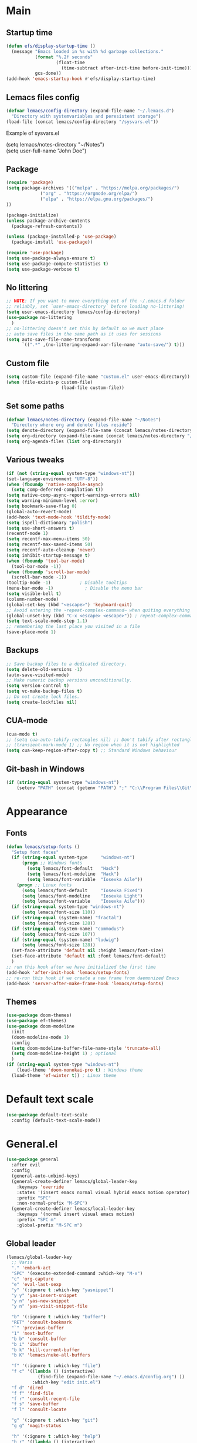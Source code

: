 * Main
** Startup time
#+begin_src emacs-lisp
(defun efs/display-startup-time ()
  (message "Emacs loaded in %s with %d garbage collections."
           (format "%.2f seconds"
                   (float-time
                     (time-subtract after-init-time before-init-time)))
           gcs-done))
(add-hook 'emacs-startup-hook #'efs/display-startup-time)
#+end_src
** Lemacs files config
#+begin_src emacs-lisp
  (defvar lemacs/config-directory (expand-file-name "~/.lemacs.d")
    "Directory with systemvariables and peresistent storage")
  (load-file (concat lemacs/config-directory "/sysvars.el"))
#+end_src

Example of sysvars.el
#+begin_verse
(setq lemacs/notes-directory "~/Notes")
(setq user-full-name "John Doe")
#+end_verse
** Package
#+begin_src emacs-lisp
  (require 'package)
  (setq package-archives '(("melpa" . "https://melpa.org/packages/")
			   ("org" . "https://orgmode.org/elpa/")
			   ("elpa" . "https://elpa.gnu.org/packages/")
  ))

  (package-initialize)
  (unless package-archive-contents
    (package-refresh-contents))

  (unless (package-installed-p 'use-package)
    (package-install 'use-package))

  (require 'use-package)
  (setq use-package-always-ensure t)
  (setq use-package-compute-statistics t)
  (setq use-package-verbose t)
#+end_src
** No littering
#+begin_src emacs-lisp
  ;; NOTE: If you want to move everything out of the ~/.emacs.d folder
  ;; reliably, set `user-emacs-directory` before loading no-littering!
  (setq user-emacs-directory lemacs/config-directory)
  (use-package no-littering
    )
  ;; no-littering doesn't set this by default so we must place
  ;; auto save files in the same path as it uses for sessions
  (setq auto-save-file-name-transforms
        `((".*" ,(no-littering-expand-var-file-name "auto-save/") t)))
#+end_src
** Custom file
#+begin_src emacs-lisp
  (setq custom-file (expand-file-name "custom.el" user-emacs-directory))
  (when (file-exists-p custom-file)
                       (load-file custom-file))
#+end_src
** Set some paths
#+begin_src emacs-lisp
  (defvar lemacs/notes-directory (expand-file-name "~/Notes")
    "Directory where org and denote files reside")
  (setq denote-directory (expand-file-name (concat lemacs/notes-directory "/denote")))
  (setq org-directory (expand-file-name (concat lemacs/notes-directory "/org")))
  (setq org-agenda-files (list org-directory))
#+end_src
** Various tweaks
#+begin_src emacs-lisp
  (if (not (string-equal system-type "windows-nt"))
  (set-language-environment "UTF-8"))
  (when (fboundp 'native-compile-async)
    (setq comp-deferred-compilation t))
  (setq native-comp-async-report-warnings-errors nil)
  (setq warning-minimum-level :error)
  (setq bookmark-save-flag 0)
  (global-auto-revert-mode)
  (add-hook 'text-mode-hook 'tildify-mode)
  (setq ispell-dictionary "polish")
  (setq use-short-answers t)
  (recentf-mode 1)
  (setq recentf-max-menu-items 50)
  (setq recentf-max-saved-items 50)
  (setq recentf-auto-cleanup 'never)
  (setq inhibit-startup-message t)
  (when (fboundp 'tool-bar-mode)
    (tool-bar-mode -1))
  (when (fboundp 'scroll-bar-mode)
    (scroll-bar-mode -1))
  (tooltip-mode -1)           ; Disable tooltips
  (menu-bar-mode -1)            ; Disable the menu bar
  (setq visible-bell t)
  (column-number-mode)
  (global-set-key (kbd "<escape>") 'keyboard-quit)
  ;; Avoid entering the ~repeat-complex-cammand~ when quiting everything with ~C-x~.
  (global-unset-key (kbd "C-x <escape> <escape>")) ; repeat-complex-command
  (setq text-scale-mode-step 1.1)
  ;; remembering the last place you visited in a file
  (save-place-mode 1)
#+end_src
** Backups
#+begin_src emacs-lisp
  ;; Save backup files to a dedicated directory.
  (setq delete-old-versions -1)
  (auto-save-visited-mode)
  ;; Make numeric backup versions unconditionally.
  (setq version-control t)
  (setq vc-make-backup-files t)
  ;; Do not create lock files.
  (setq create-lockfiles nil)
#+end_src
** CUA-mode
#+begin_src emacs-lisp
(cua-mode t)
;; (setq cua-auto-tabify-rectangles nil) ;; Don't tabify after rectangle commands
;; (transient-mark-mode 1) ;; No region when it is not highlighted
(setq cua-keep-region-after-copy t) ;; Standard Windows behaviour
#+end_src
** Git-bash in Windows
#+begin_src emacs-lisp
  (if (string-equal system-type "windows-nt")
      (setenv "PATH" (concat (getenv "PATH") ";" "C:\\Program Files\\Git\\usr\\bin")))
#+end_src
* Appearance
** Fonts
#+begin_src emacs-lisp
  (defun lemacs/setup-fonts ()
    "Setup font faces"
    (if (string-equal system-type     "windows-nt")
        (progn ;; Windows fonts
          (setq lemacs/font-default   "Hack")
          (setq lemacs/font-modeline  "Hack")
          (setq lemacs/font-variable  "Iosevka Aile"))
      (progn ;; Linux fonts
        (setq lemacs/font-default     "Iosevka Fixed")
        (setq lemacs/font-modeline    "Iosevka Light")
        (setq lemacs/font-variable    "Iosevka Aile")))
    (if (string-equal system-type "windows-nt")
        (setq lemacs/font-size 110))  
    (if (string-equal (system-name) "fractal")
        (setq lemacs/font-size 128))
    (if (string-equal (system-name) "commodus")
        (setq lemacs/font-size 107))
    (if (string-equal (system-name) "ludwig")
        (setq lemacs/font-size 128))
    (set-face-attribute 'default nil :height lemacs/font-size)
    (set-face-attribute 'default nil :font lemacs/font-default)
    )
  ;; run this hook after we have initialized the first time
  (add-hook 'after-init-hook 'lemacs/setup-fonts)
  ;; re-run this hook if we create a new frame from daemonized Emacs
  (add-hook 'server-after-make-frame-hook 'lemacs/setup-fonts)
#+end_src
** Themes
#+begin_src emacs-lisp
  (use-package doom-themes)
  (use-package ef-themes)
  (use-package doom-modeline
    :init
    (doom-modeline-mode 1)
    :config
    (setq doom-modeline-buffer-file-name-style 'truncate-all)
    (setq doom-modeline-height 1) ; optional
    )
  (if (string-equal system-type "windows-nt")  
      (load-theme 'doom-monokai-pro t) ; Windows theme
    (load-theme 'ef-winter t)) ; Linux theme
#+end_src
* Default text scale
#+begin_src emacs-lisp
  (use-package default-text-scale
    :config (default-text-scale-mode))
#+end_src
* General.el
#+begin_src emacs-lisp
  (use-package general
    :after evil
    :config
    (general-auto-unbind-keys)
    (general-create-definer lemacs/global-leader-key
      :keymaps 'override
      :states '(insert emacs normal visual hybrid emacs motion operator)
      :prefix "SPC"
      :non-normal-prefix "M-SPC")
    (general-create-definer lemacs/local-leader-key
      :keymaps '(normal insert visual emacs motion)
      :prefix "SPC m"
      :global-prefix "M-SPC m")
#+end_src
** Global leader
#+begin_src emacs-lisp
  (lemacs/global-leader-key
    ;; Varia
    "." 'embark-act
    "SPC" '(execute-extended-command :which-key "M-x")
    "c" 'org-capture
    "e" 'eval-last-sexp
    "y" '(:ignore t :which-key "yasnippet")
    "y y" 'yas-insert-snippet
    "y n" 'yas-new-snippet
    "y n" 'yas-visit-snippet-file

    "b" '(:ignore t :which-key "buffer")
    "RET" 'consult-bookmark
    "`" 'previous-buffer
    "1" 'next-buffer
    "b b" 'consult-buffer
    "b i" 'ibuffer
    "b k" 'kill-current-buffer
    "b K" 'lemacs/nuke-all-buffers

    "f" '(:ignore t :which-key "file")
    "f c" '((lambda () (interactive)
              (find-file (expand-file-name "~/.emacs.d/config.org") ))
            :which-key "edit init.el")
    "f d" 'dired
    "f f" 'find-file
    "f r" 'consult-recent-file
    "f s" 'save-buffer
    "f l" 'consult-locate

    "g" '(:ignore t :which-key "git")
    "g g" 'magit-status

    "h" '(:ignore t :which-key "help")
    "h r" '((lambda () (interactive)
              (load-file "~/.emacs.d/init.el"))
            :which-key "Reload emacs config")
    "h d" 'dashboard-refresh-buffer
    "h v" 'helpful-variable
    "h f" 'helpful-function
    "h s" 'helpful-symbol
    "h b" 'helpful-key

    "m" '(:ignore t :which-key "local leader")

    "n" '(:ignore t :which-key "note")
    "n b" 'denote-link-show-backlinks-buffer
    "n l" 'denote-link-or-create
    "n n" 'denote
    "n o" 'denote-open-or-create
    "n s" '(lemacs/consult-ripgrep-notes-directory :which-key "search")

    "o" '(:ignore t :which-key "open")
    "o a" 'org-agenda

    "q" '(:ignore t :which-key "quit")
    "q q" 'evil-save-and-quit

    "s" '(:ignore t :which-key "search")
    "s s" 'consult-line
    "s g" 'consult-grep
    "s r" 'consult-ripgrep

    "t" '(:ignore t :which-key "toggle")
    "t a" 'toggle-transparency
    "t l" 'display-line-numbers-mode 
    "t t" '(consult-theme :which-key "choose theme")
    "t p" 'org-toggle-pretty-entities
    "t w" 'visual-line-mode
    "t c" 'visual-fill-column-mode

    "w" '(:ignore t :which-key "window")
    "w k" 'quit-window
    "w d" 'delete-window
    "w m" 'delete-other-windows
    "w o" 'other-window
    "w w" 'other-window
    "w r" 'split-window-right
    "w b" 'split-window-below
    )
#+end_src
** Local leader
*** Org-agenda
#+begin_src emacs-lisp
  (lemacs/local-leader-key
    :states '(motion normal)
    :keymaps 'org-agenda-mode-map
    "t" 'org-todo 
    "r" 'org-agenda-refile
    "m" (general-key "C-c")
  )
#+end_src
*** Org-mode
#+begin_src emacs-lisp
  (lemacs/local-leader-key
    :states 'normal
    :keymaps 'org-mode-map
    "t" 'org-todo 
    "c" 'org-toggle-checkbox 
    "e" 'org-export-dispatch
    "r" 'org-refile
    "R" 'org-refile-copy
    "m" (general-key "C-c")
  )
#+end_src
** Org-agenda
#+begin_src emacs-lisp
  (general-define-key
    :states 'motion
    :keymaps 'org-agenda-mode-map
    "z" 'org-agenda-view-mode-dispatch
    )
#+end_src
** Avy
#+begin_src emacs-lisp
  (general-define-key
    :states '(motion normal)
    "gs" 'avy-goto-char-2
    )
#+end_src
** Org-mode
#+begin_src emacs-lisp
  (general-define-key
      :states 'normal
      :keymaps 'org-mode-map
      "z i" 'org-toggle-inline-images
      "z n" 'org-tree-to-indirect-buffer
      )
#+end_src
** Dired
#+begin_src emacs-lisp
      (general-define-key
       :states 'normal
       :keymaps 'dired-mode-map
       "h" 'dired-up-directory)
#+end_src
** Close parens
#+begin_src emacs-lisp
)
#+end_src
* Evil
#+begin_src emacs-lisp
  (use-package evil
    :init
    (setq evil-want-integration t)
    (setq evil-want-keybinding nil)
    (setq evil-want-C-u-scroll t)
    (setq evil-want-C-i-jump nil)
    :config
    (evil-mode 1)
    (define-key evil-insert-state-map (kbd "C-g") 'evil-normal-state)
    (define-key evil-insert-state-map (kbd "C-h") 'evil-delete-backward-char-and-join)

    ;; Use visual line motions even outside of visual-line-mode buffers
    (evil-global-set-key 'motion "j" 'evil-next-visual-line)
    (evil-global-set-key 'motion "k" 'evil-previous-visual-line)

    (evil-set-initial-state 'messages-buffer-mode 'normal)
    (evil-set-initial-state 'dashboard-mode 'normal)

    (define-key evil-insert-state-map (kbd "C-c") 'cua-copy-region)
    (define-key evil-insert-state-map (kbd "C-v") 'cua-paste)
    (define-key evil-insert-state-map (kbd "C-x") 'cua-cut-region)
    (define-key evil-insert-state-map (kbd "C-z") 'undo-fu-only-undo)
    (define-key evil-insert-state-map (kbd "C-y") 'undo-fu-only-redo)
    )

  (use-package evil-collection
    :after evil
    :config
    (evil-collection-init))
#+end_src
* Evil tutor
#+begin_src emacs-lisp
  (use-package evil-tutor
    :defer t)
#+end_src
* Completion
** All the icons
#+begin_src emacs-lisp
(use-package all-the-icons)
(use-package all-the-icons-completion
  :after (marginalia all-the-icons)
  :hook (marginalia-mode . all-the-icons-completion-marginalia-setup)
  :init
  (all-the-icons-completion-mode))
#+end_src
** Which key
#+begin_src emacs-lisp
  (use-package which-key
    :diminish which-key-mode
    :defer 5
    :config
    (setq which-key-side-window-max-height 0.5)
    (setq which-key-idle-delay 0.5)
    (which-key-mode)
    )
#+end_src
** Helpful
#+begin_src emacs-lisp
  (use-package helpful
    :commands (helpful-callable helpful-variable helpful-command helpful-key)
    :custom
    (counsel-describe-function-function #'helpful-callable)
    (counsel-describe-variable-function #'helpful-variable)
    :bind
    ([remap describe-function] . helpful-function)
    ([remap describe-command] . helpful-command)
    ([remap describe-variable] . helpful-variable)
    ([remap describe-key] . helpful-key)
  )
#+end_src
** Vertico
#+begin_src emacs-lisp
  (use-package vertico
    :init
    (vertico-mode)
    (setq vertico-cycle nil)
    :bind (:map vertico-map
                (("C-j" . vertico-next)
                 ("C-k" . vertico-previous)
                 ("TAB" . minibuffer-complete)
                 ("<escape>" . keyboard-escape-quit)))
    )

  ;; Persist history over Emacs restarts. Vertico sorts by history position.
  (use-package savehist
    :init
    (savehist-mode)
    )

  ;; A few more useful configurations...
  (use-package emacs
    :init
    ;; Add prompt indicator to `completing-read-multiple'.
    ;; We display [CRM<separator>], e.g., [CRM,] if the separator is a comma.
    (defun crm-indicator (args)
      (cons (format "[CRM%s] %s"
                    (replace-regexp-in-string
                     "\\`\\[.*?]\\*\\|\\[.*?]\\*\\'" ""
                     crm-separator)
                    (car args))
            (cdr args)))
    (advice-add #'completing-read-multiple :filter-args #'crm-indicator)

    ;; Do not allow the cursor in the minibuffer prompt
    (setq minibuffer-prompt-properties
          '(read-only t cursor-intangible t face minibuffer-prompt))
    (add-hook 'minibuffer-setup-hook #'cursor-intangible-mode)

    ;; Emacs 28: Hide commands in M-x which do not work in the current mode.
    ;; Vertico commands are hidden in normal buffers.
    ;; (setq read-extended-command-predicate
    ;;       #'command-completion-default-include-p)

    ;; Enable recursive minibuffers
    (setq enable-recursive-minibuffers t))

#+end_src
** Orderless
#+begin_src emacs-lisp
(use-package orderless
  :init
  (setq completion-styles '(orderless basic)
        completion-category-defaults nil
        completion-category-overrides '((file (styles partial-completion)))))
#+end_src
** Marginalia
#+begin_src emacs-lisp
  (use-package marginalia
    :bind (:map minibuffer-local-map ("M-A" . marginalia-cycle))
    :init
    (marginalia-mode))
#+end_src
** TODO Consult
#+begin_src emacs-lisp
  ;; Example configuration for Consult
  (use-package consult
    ;; Replace bindings. Lazily loaded due by `use-package'.
    :bind (;; C-c bindings (mode-specific-map)
           ("C-c h" . consult-history)
           ("C-c m" . consult-mode-command)
           ("C-c k" . consult-kmacro)
           ;; C-x bindings (ctl-x-map)
           ("C-x M-:" . consult-complex-command)     ;; orig. repeat-complex-command
           ("C-x b" . consult-buffer)                ;; orig. switch-to-buffer
           ("C-x 4 b" . consult-buffer-other-window) ;; orig. switch-to-buffer-other-window
           ("C-x 5 b" . consult-buffer-other-frame)  ;; orig. switch-to-buffer-other-frame
           ("C-x r b" . consult-bookmark)            ;; orig. bookmark-jump
           ("C-x p b" . consult-project-buffer)      ;; orig. project-switch-to-buffer
           ;; Custom M-# bindings for fast register access
           ("M-#" . consult-register-load)
           ("M-'" . consult-register-store)          ;; orig. abbrev-prefix-mark (unrelated)
           ("C-M-#" . consult-register)
           ;; Other custom bindings
           ("M-y" . consult-yank-pop)                ;; orig. yank-pop
           ("<help> a" . consult-apropos)            ;; orig. apropos-command
           ;; M-g bindings (goto-map)
           ("M-g e" . consult-compile-error)
           ("M-g f" . consult-flymake)               ;; Alternative: consult-flycheck
           ("M-g g" . consult-goto-line)             ;; orig. goto-line
           ("M-g M-g" . consult-goto-line)           ;; orig. goto-line
           ("M-g o" . consult-outline)               ;; Alternative: consult-org-heading
           ("M-g m" . consult-mark)
           ("M-g k" . consult-global-mark)
           ("M-g i" . consult-imenu)
           ("M-g I" . consult-imenu-multi)
           ;; M-s bindings (search-map)
           ("M-s d" . consult-find)
           ("M-s D" . consult-locate)
           ("M-s g" . consult-grep)
           ("M-s G" . consult-git-grep)
           ("M-s r" . consult-ripgrep)
           ("M-s l" . consult-line)
           ("M-s L" . consult-line-multi)
           ("M-s m" . consult-multi-occur)
           ("M-s k" . consult-keep-lines)
           ("M-s u" . consult-focus-lines)
           ;; Isearch integration
           ("M-s e" . consult-isearch-history)
           :map isearch-mode-map
           ("M-e" . consult-isearch-history)         ;; orig. isearch-edit-string
           ("M-s e" . consult-isearch-history)       ;; orig. isearch-edit-string
           ("M-s l" . consult-line)                  ;; needed by consult-line to detect isearch
           ("M-s L" . consult-line-multi)            ;; needed by consult-line to detect isearch
           ;; Minibuffer history
           :map minibuffer-local-map
           ("M-s" . consult-history)                 ;; orig. next-matching-history-element
           ("M-r" . consult-history))                ;; orig. previous-matching-history-element

    ;; Enable automatic preview at point in the *Completions* buffer. This is
    ;; relevant when you use the default completion UI.
    :hook (completion-list-mode . consult-preview-at-point-mode)

    ;; The :init configuration is always executed (Not lazy)
    :init

    ;; Optionally configure the register formatting. This improves the register
    ;; preview for `consult-register', `consult-register-load',
    ;; `consult-register-store' and the Emacs built-ins.
    (setq register-preview-delay 0.5
          register-preview-function #'consult-register-format)

    ;; Optionally tweak the register preview window.
    ;; This adds thin lines, sorting and hides the mode line of the window.
    (advice-add #'register-preview :override #'consult-register-window)

    ;; Use Consult to select xref locations with preview
    (setq xref-show-xrefs-function #'consult-xref
          xref-show-definitions-function #'consult-xref)

    ;; Configure other variables and modes in the :config section,
    ;; after lazily loading the package.
    :config

    ;; Optionally configure preview. The default value
    ;; is 'any, such that any key triggers the preview.
    ;; (setq consult-preview-key 'any)
    ;; (setq consult-preview-key (kbd "M-."))
    ;; (setq consult-preview-key (list (kbd "<S-down>") (kbd "<S-up>")))
    ;; For some commands and buffer sources it is useful to configure the
    ;; :preview-key on a per-command basis using the `consult-customize' macro.
    (consult-customize
     consult-theme :preview-key '(:debounce 0.2 any)
     consult-ripgrep consult-git-grep consult-grep
     consult-bookmark consult-recent-file consult-xref
     consult--source-bookmark consult--source-file-register
     consult--source-recent-file consult--source-project-recent-file
     ;; :preview-key (kbd "M-.")
     :preview-key '(:debounce 0.4 any))

    ;; Optionally configure the narrowing key.
    ;; Both < and C-+ work reasonably well.
    (setq consult-narrow-key "<") ;; (kbd "C-+")

    ;; Optionally make narrowing help available in the minibuffer.
    ;; You may want to use `embark-prefix-help-command' or which-key instead.
    ;; (define-key consult-narrow-map (vconcat consult-narrow-key "?") #'consult-narrow-help)

    ;; By default `consult-project-function' uses `project-root' from project.el.
    ;; Optionally configure a different project root function.
    ;; There are multiple reasonable alternatives to chose from.
    ;;;; 1. project.el (the default)
    ;; (setq consult-project-function #'consult--default-project--function)
    ;;;; 2. projectile.el (projectile-project-root)
    ;; (autoload 'projectile-project-root "projectile")
    ;; (setq consult-project-function (lambda (_) (projectile-project-root)))
    ;;;; 3. vc.el (vc-root-dir)
    ;; (setq consult-project-function (lambda (_) (vc-root-dir)))
    ;;;; 4. locate-dominating-file
    ;; (setq consult-project-function (lambda (_) (locate-dominating-file "." ".git")))
  )


#+end_src
** TODO Corfu
#+begin_src emacs-lisp
  (use-package corfu
    ;; Optional customizations
    :custom
    ;; (corfu-cycle t)                ;; Enable cycling for `corfu-next/previous'
    (corfu-auto t)                 ;; Enable auto completion
    (corfu-separator ?\s)          ;; Orderless field separator
    ;; (corfu-quit-at-boundary nil)   ;; Never quit at completion boundary
    ;; (corfu-quit-no-match nil)      ;; Never quit, even if there is no match
    ;; (corfu-preview-current nil)    ;; Disable current candidate preview
    ;; (corfu-preselect 'prompt)      ;; Preselect the prompt
    ;; (corfu-on-exact-match nil)     ;; Configure handling of exact matches
    ;; (corfu-scroll-margin 5)        ;; Use scroll margin

    ;; Enable Corfu only for certain modes.
    ;; :hook ((prog-mode . corfu-mode)
    ;;        (shell-mode . corfu-mode)
    ;;        (eshell-mode . corfu-mode))

    ;; Recommended: Enable Corfu globally.
    ;; This is recommended since Dabbrev can be used globally (M-/).
    ;; See also `corfu-excluded-modes'.
    :init
    (global-corfu-mode))
#+end_src
** TODO Embark
#+begin_src emacs-lisp
  (use-package embark
    :bind
    (("C-." . embark-act)         ;; pick some comfortable binding
     ("C-;" . embark-dwim)        ;; good alternative: M-.
     ("C-h B" . embark-bindings)) ;; alternative for `describe-bindings'

    :init

    ;; Optionally replace the key help with a completing-read interface
    (setq prefix-help-command #'embark-prefix-help-command)

    :config

    ;; Hide the mode line of the Embark live/completions buffers
    (add-to-list 'display-buffer-alist
                 '("\\`\\*Embark Collect \\(Live\\|Completions\\)\\*"
                   nil
                   (window-parameters (mode-line-format . none)))))

  ;; Consult users will also want the embark-consult package.
  (use-package embark-consult
    :hook
    (embark-collect-mode . consult-preview-at-point-mode))
#+end_src
** TODO Hydra
#+begin_src emacs-lisp
(use-package hydra
  :defer t
  :commands defhydra
  )

(defhydra hydra-text-scale (:timeout 4)
  "scale text"
  ("j" text-scale-increase "in")
  ("k" text-scale-decrease "out")
  ("f" nil "finished" :exit t))

(lemacs/global-leader-key
  "ts" '(hydra-text-scale/body :which-key "scale text"))
#+end_src
* Typo
#+begin_src emacs-lisp
  (use-package typo
    :config
    (typo-global-mode 1)
    (add-hook 'text-mode-hook 'typo-mode)
    (setq-default typo-language 'Polish)
    )
#+end_src
* Denote
#+begin_src emacs-lisp
  (use-package denote
    :config
    (setq denote-known-keywords '("spotkanie" "szkolenie" "osoba" "log"))
    )
#+end_src
* org-mode
#+begin_src emacs-lisp
  (use-package org
    :pin org
    :commands (org-capture org-agenda)
    :hook (org-mode . visual-line-mode)
    :config
    (setq org-confirm-babel-evaluate nil
          org-indirect-buffer-display 'current-window)
    (setq org-startup-indented t)
    (if (string-equal system-type "gnu/linux")
        (setq org-ellipsis " ▾"))
    (setq org-agenda-start-with-log-mode t)
    (setq org-log-done 'time)
    (setq org-log-into-drawer t)
    (setq org-refile-targets `(
                               (,(concat
                                  lemacs/notes-directory
                                  "/org-drill.org")
                                :maxlevel . 9)
                               (org-agenda-files :maxlevel . 9)
                               ))
    (setq org-outline-path-complete-in-steps nil)         ; Refile in a single go
    (setq org-refile-use-outline-path 'file)                  ; Show full paths for refiling
    (setq org-todo-keywords
          '((sequence "TODO(t)"    ; a task
                      "PROJ(p)"    ; task made of tasks
                      "NEXT(n)"    ; next task in project
                      "DLGT(l)"    ; delegate this and \rarr WAIT
                      "IDEA(i)"    ; idea - review me
                      "STRT(s!)"   ; task started
                      "WAIT(w@/!)" ; wait for somebody 
                      "HOLD(h!)"   ; don't start doing this yet
                      "|"
                      "DONE(d!)"   ; completed task
                      "KILL(k!)"   ; cancelled projcet/task
                      "CMPL(c!)"   ; completed project 
                      )))
    (setq org-todo-keyword-faces
          '(("TODO" . org-warning)
            ("STRT" . org-habit-ready-face)
            ("WAIT" . org-habit-overdue-face)
            ("KILL" . (:foreground "white" :background "red"))
            ("HOLD" . (:foreground "black" :background "gray"))
            ))
    (setq org-capture-templates
          '(
            ("t" "Today" entry
             (file "inbox.org")
             "* TODO %^{Title}\n SCHEDULED: %t\n :PROPERTIES:\n :CAPTURED: %U\n :END:\n"
             :empty-lines 1
             :kill-buffer t)
            ("s" "Schedule…" entry
             (file "inbox.org")
             "* TODO %^{Title}\n SCHEDULED: %^t\n :PROPERTIES:\n :CAPTURED: %U\n :END:\n"
             :empty-lines 1
             :kill-buffer t)
            ("e" "Editable…" entry
             (file "inbox.org")
             "* TODO %^{Title}\n :PROPERTIES:\n :CAPTURED: %U\n :END:\n %?" :empty-lines 1)
            ("r" "Org-drill" entry
             (file "inbox.org")
             "* %^  :drill:\n%^ \n** Answer \n%^")
            )
          )
    ;; Save Org buffers after refiling!
    (advice-add 'org-refile :after 'org-save-all-org-buffers)

    (setq org-agenda-sorting-strategy '(
                                        (agenda habit-down time-up todo-state-down deadline-up priority-down)
                                        (todo priority-down category-keep)
                                        (tags priority-down category-keep)
                                        (search category-keep)
                                        ))
    (setq org-use-sub-superscripts t)
    (setq org-pretty-entities t)
    (setq org-pretty-entities-include-sub-superscripts t)
    (add-to-list 'org-global-properties
                 '("Effort_ALL". "0:02 0:05 0:10 0:15 0:30 0:45 1:00 1:30 2:00"))
    (setq org-agenda-prefix-format '(
                                     (agenda . " %i %?-12t% s")
                                     (todo . " %i %-12:c")
                                     (tags . " %i %-12:c")
                                     (search . " %i %-12:c")))
    (setq org-columns-default-format-for-agenda "%10ITEM %TODO %3PRIORITY %TAGS") ;; TODO
    ;; This needs to be loaded before sysvars.el
    (defun lemacs/agenda-icon-material (name)
      "Returns an all-the-icons-material icon"
      (list (all-the-icons-material name)))
    (load-file (concat lemacs/config-directory "/user-icons.el"))
    (defvar org-agenda-category-icon-alist
      `(
        ("Pesonal" ,(lemacs/agenda-icon-material "home") nil nil :ascent center)
        ("Work" ,(lemacs/agenda-icon-material "work") nil nil :ascent center)
        ("inbox" ,(lemacs/agenda-icon-material "inbox") nil nil :ascent center)
        ) "Modify me in sysvars.el")

    (setq org-hide-emphasis-markers nil)
    (setq org-log-into-drawer t)
    (setq org-agenda-window-setup 'current-window)
    (setq org-agenda-start-with-log-mode t)
    (setq org-agenda-skip-deadline-prewarning-if-scheduled t)
    (setq org-log-done 'time)
    (add-to-list 'org-latex-packages-alist '("AUTO" "babel" t ("pdflatex"))) ;; export language to pdfs generation
    (setq org-format-latex-options '(
                                     :foreground default
                                     :background default
                                     :scale 3
                                     :html-foreground "Black"
                                     :html-background "Transparent"
                                     :html-scale 1.0
                                     :matchers ("begin" "$1" "$" "$$" "\\(" "\\["
                                                )))

    (add-to-list 'org-modules 'org-habit)
    (setq org-habit-show-habits-only-for-today nil)
    (setq org-agenda-span 10
          org-agenda-start-on-weekday nil
          )
    )

  (use-package evil-org
    :after org
    :hook (org-mode . (lambda () evil-org-mode))
    :config
    (require 'evil-org-agenda)
    (evil-org-agenda-set-keys))

  (with-eval-after-load 'org
    (org-babel-do-load-languages
     'org-babel-load-languages
     '(
       (emacs-lisp . t)
       (python . t)
       (plantuml . t)
       )
     )

    (push '("conf-unix" . conf-unix) org-src-lang-modes))

  (with-eval-after-load 'org
    ;; This is needed as of Org 9.2
    (require 'org-tempo)
    (add-to-list 'org-structure-template-alist '("sh" . "src shell"))
    (add-to-list 'org-structure-template-alist '("el" . "src emacs-lisp"))
    (add-to-list 'org-structure-template-alist '("py" . "src python")))
#+end_src
* org-modern
#+begin_src emacs-lisp
  (use-package org-modern
    )
#+end_src
* TODO org-appear
#+begin_src emacs-lisp
  (use-package org-appear
    :config
    (add-hook 'org-mode-hook 'org-appear-mode))
#+end_src
* org-drill
#+begin_src emacs-lisp
(use-package org-drill)
#+end_src
* mixed-pitch
#+begin_src emacs-lisp
  (use-package mixed-pitch
    :hook
    ;; If you want it in all text modes:
    (text-mode . mixed-pitch-mode))
#+end_src
* language-tool
#+begin_src emacs-lisp
  (if (string-equal system-type "gnu/linux")  
      (use-package langtool
        :commands (langtool-check
                   langtool-check-done
                   langtool-show-message-at-point
                   langtool-correct-buffer)
        :init
        (setq langtool-default-language "pl-PL")
        (setq langtool-mother-tongue "pl")
        ;; (setq langtool-language-tool-jar "/usr/share/java/languagetool/languagetool-commandline.jar")
        (setq langtool-java-classpath
              "/usr/share/languagetool:/usr/share/java/languagetool/*")
        :config
        )
    )
#+end_src
* visual-fill-column
#+begin_src emacs-lisp
  (use-package visual-fill-column
    :init
    (setq visual-fill-column-width 100
          visual-fill-column-center-text t)
    :config
    :hook (org-mode . visual-fill-column-mode))
#+end_src
* plantuml-mode
#+begin_src emacs-lisp
  (use-package plantuml-mode
    :config
    (add-to-list 'org-src-lang-modes '("plantuml" . plantuml))
    (setq plantuml-jar-path "/usr/share/java/plantuml/plantuml.jar")
    (setq org-plantuml-jar-path "/usr/share/java/plantuml/plantuml.jar")
    (setq plantuml-default-exec-mode 'jar)
    )
#+end_src
* Magit
#+begin_src emacs-lisp
  (use-package magit
    :commands (magit-status)
    )
#+end_src
* Avy
#+begin_src emacs-lisp
  (use-package avy)
#+end_src
* Yassnippet
#+begin_src emacs-lisp
  (use-package yasnippet
  :config
  (yas-global-mode t)
  )
#+end_src
* Auto package update
#+begin_src emacs-lisp
  (use-package auto-package-update
    :custom
    (auto-package-update-prompt-before-update t)
    (auto-package-update-hide-results t))
#+end_src

* DASHBOARD
#+begin_src emacs-lisp
  (use-package dashboard
    :custom
    (dashboard-set-heading-icons t)
    (dashboard-set-file-icons t)
    (dashboard-banner-logo-title "Yay, EVIL!")
    (dashboard-startup-banner "~/.emacs.d/doom.png")  ;; use custom image as banner
    (dashboard-center-content t) ;; set to 't' for centered content
    (dashboard-items '((recents . 5)(bookmarks . 5)))
    :config
    (dashboard-setup-startup-hook)
    ;; dashboard in emacsclient
    (setq initial-buffer-choice (lambda () (get-buffer "*dashboard*")))
    )
#+end_src

* Fish mode
#+begin_src emacs-lisp
  (if (string-equal system-type "gnu/linux")
    (use-package fish-mode))
#+end_src
* Functions
** TODO Notes search function
doesnt work on windows?
#+begin_src emacs-lisp
  (defun lemacs/consult-ripgrep-notes-directory ()
    (interactive)
    (consult-ripgrep lemacs/notes-directory ""))
#+end_src
** Transparency
#+begin_src emacs-lisp
(defun toggle-transparency ()
  "Crave for transparency!"
  (interactive)
  (let ((alpha (frame-parameter nil 'alpha)))
    (set-frame-parameter
     nil 'alpha
     (if (eql (cond ((numberp alpha) alpha)
                    ((numberp (cdr alpha)) (cdr alpha))
                    ;; Also handle undocumented (<active> <inactive>) form.
                    ((numberp (cadr alpha)) (cadr alpha)))
              100)
         '(93 . 50) '(100 . 100)))))
#+end_src
** Kill all buffers
#+begin_src emacs-lisp
    (defun lemacs/nuke-all-buffers ()
      (interactive)
      (mapcar 'kill-buffer (buffer-list))
      (delete-other-windows)
      (dashboard-refresh-buffer)
      )
#+end_src
* Disabled/experimental
** org-mode
  (setq org-use-sub-superscripts t)
  (setq org-pretty-entities t)
  (setq org-pretty-entities-include-sub-superscripts t)
  (setq org-columns-default-format "%TODO %36ITEM %3PRIORITY %6Effort(Effort){:} %6CLOCKSUM")
  (add-to-list 'org-global-properties '("Effort_ALL". "0 0:02 0:05 0:10 0:15 0:30 0:45 1:00 1:30 2:00"))
  (setq org-agenda-prefix-format '((agenda . " %i %-12:c%?-12t%-6e% s")
                                   (todo . " %i %-12:c")
                                   (tags . " %i %-12:c")
                                   (search . " %i %-12:c")))
  (setq org-hide-emphasis-markers nil)
  (setq org-log-into-drawer t)
  (map! :leader
        :desc "Org-agenda follow mode"
        "m f" #'org-agenda-follow-mode)
  (setq org-agenda-start-with-log-mode t)
  (setq org-agenda-skip-deadline-prewarning-if-scheduled t)
  (setq org-log-done 'time)
** rg
#+begin_src emacs-lisp
  (use-package rg
    :disabled t)
#+end_src
** Command-log-mode
#+begin_src emacs-lisp
  (use-package command-log-mode
    :disabled t
    :commands command-log-mode)
#+end_src
